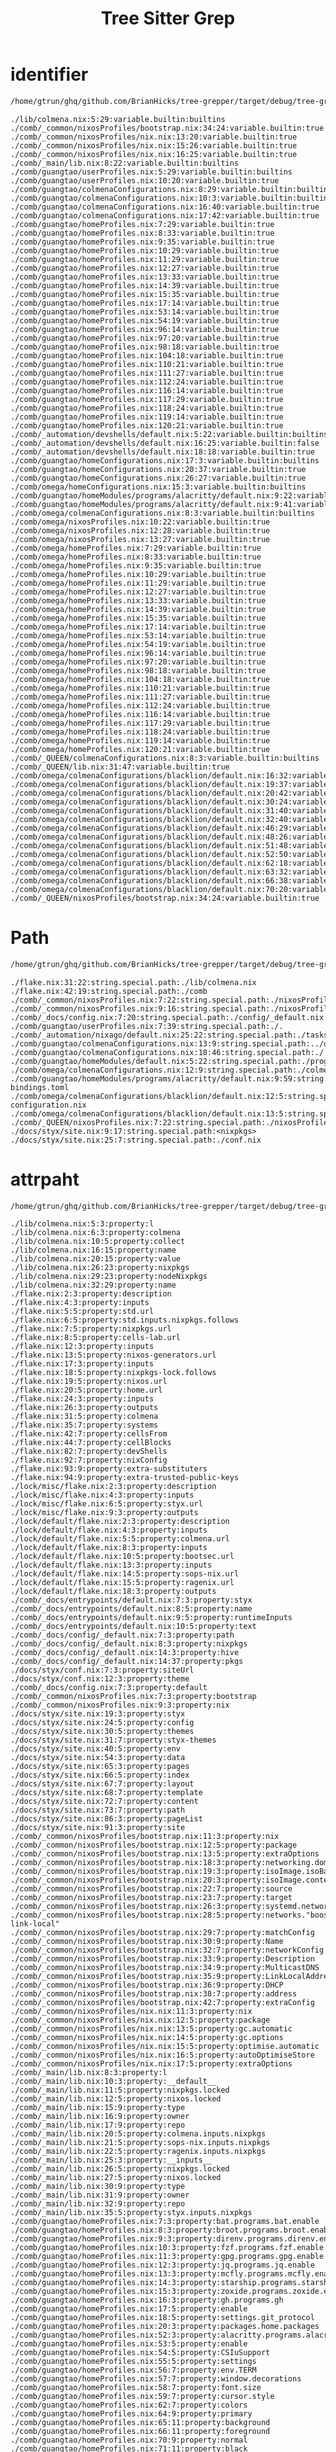 :PROPERTIES:
:ID:       b203da59-2639-4f04-a2a4-94acb5d79a21
:END:
#+title: Tree Sitter Grep


* identifier
:PROPERTIES:
:header-args:sh: :dir ../../
:END:

#+begin_src sh :async :exports both :results output
/home/gtrun/ghq/github.com/BrianHicks/tree-grepper/target/debug/tree-grepper --query nix '((identifier) @variable.builtin (#match? @variable.builtin "^(__currentSystem|__currentTime|__nixPath|__nixVersion|__storeDir|builtins|false|null|true)$") (#is-not? local))'
#+end_src

#+RESULTS:
#+begin_example
./lib/colmena.nix:5:29:variable.builtin:builtins
./comb/_common/nixosProfiles/bootstrap.nix:34:24:variable.builtin:true
./comb/_common/nixosProfiles/nix.nix:13:20:variable.builtin:true
./comb/_common/nixosProfiles/nix.nix:15:26:variable.builtin:true
./comb/_common/nixosProfiles/nix.nix:16:25:variable.builtin:true
./comb/_main/lib.nix:8:22:variable.builtin:builtins
./comb/guangtao/userProfiles.nix:5:29:variable.builtin:builtins
./comb/guangtao/userProfiles.nix:10:20:variable.builtin:true
./comb/guangtao/colmenaConfigurations.nix:8:29:variable.builtin:builtins
./comb/guangtao/colmenaConfigurations.nix:10:3:variable.builtin:builtins
./comb/guangtao/colmenaConfigurations.nix:16:40:variable.builtin:true
./comb/guangtao/colmenaConfigurations.nix:17:42:variable.builtin:true
./comb/guangtao/homeProfiles.nix:7:29:variable.builtin:true
./comb/guangtao/homeProfiles.nix:8:33:variable.builtin:true
./comb/guangtao/homeProfiles.nix:9:35:variable.builtin:true
./comb/guangtao/homeProfiles.nix:10:29:variable.builtin:true
./comb/guangtao/homeProfiles.nix:11:29:variable.builtin:true
./comb/guangtao/homeProfiles.nix:12:27:variable.builtin:true
./comb/guangtao/homeProfiles.nix:13:33:variable.builtin:true
./comb/guangtao/homeProfiles.nix:14:39:variable.builtin:true
./comb/guangtao/homeProfiles.nix:15:35:variable.builtin:true
./comb/guangtao/homeProfiles.nix:17:14:variable.builtin:true
./comb/guangtao/homeProfiles.nix:53:14:variable.builtin:true
./comb/guangtao/homeProfiles.nix:54:19:variable.builtin:true
./comb/guangtao/homeProfiles.nix:96:14:variable.builtin:true
./comb/guangtao/homeProfiles.nix:97:20:variable.builtin:true
./comb/guangtao/homeProfiles.nix:98:18:variable.builtin:true
./comb/guangtao/homeProfiles.nix:104:18:variable.builtin:true
./comb/guangtao/homeProfiles.nix:110:21:variable.builtin:true
./comb/guangtao/homeProfiles.nix:111:27:variable.builtin:true
./comb/guangtao/homeProfiles.nix:112:24:variable.builtin:true
./comb/guangtao/homeProfiles.nix:116:14:variable.builtin:true
./comb/guangtao/homeProfiles.nix:117:29:variable.builtin:true
./comb/guangtao/homeProfiles.nix:118:24:variable.builtin:true
./comb/guangtao/homeProfiles.nix:119:14:variable.builtin:true
./comb/guangtao/homeProfiles.nix:120:21:variable.builtin:true
./comb/_automation/devshells/default.nix:5:22:variable.builtin:builtins
./comb/_automation/devshells/default.nix:16:25:variable.builtin:false
./comb/_automation/devshells/default.nix:18:18:variable.builtin:true
./comb/guangtao/homeConfigurations.nix:17:3:variable.builtin:builtins
./comb/guangtao/homeConfigurations.nix:20:37:variable.builtin:true
./comb/guangtao/homeConfigurations.nix:26:27:variable.builtin:true
./comb/omega/homeConfigurations.nix:15:3:variable.builtin:builtins
./comb/guangtao/homeModules/programs/alacritty/default.nix:9:22:variable.builtin:builtins
./comb/guangtao/homeModules/programs/alacritty/default.nix:9:41:variable.builtin:builtins
./comb/omega/colmenaConfigurations.nix:8:3:variable.builtin:builtins
./comb/omega/nixosProfiles.nix:10:22:variable.builtin:true
./comb/omega/nixosProfiles.nix:12:28:variable.builtin:true
./comb/omega/nixosProfiles.nix:13:27:variable.builtin:true
./comb/omega/homeProfiles.nix:7:29:variable.builtin:true
./comb/omega/homeProfiles.nix:8:33:variable.builtin:true
./comb/omega/homeProfiles.nix:9:35:variable.builtin:true
./comb/omega/homeProfiles.nix:10:29:variable.builtin:true
./comb/omega/homeProfiles.nix:11:29:variable.builtin:true
./comb/omega/homeProfiles.nix:12:27:variable.builtin:true
./comb/omega/homeProfiles.nix:13:33:variable.builtin:true
./comb/omega/homeProfiles.nix:14:39:variable.builtin:true
./comb/omega/homeProfiles.nix:15:35:variable.builtin:true
./comb/omega/homeProfiles.nix:17:14:variable.builtin:true
./comb/omega/homeProfiles.nix:53:14:variable.builtin:true
./comb/omega/homeProfiles.nix:54:19:variable.builtin:true
./comb/omega/homeProfiles.nix:96:14:variable.builtin:true
./comb/omega/homeProfiles.nix:97:20:variable.builtin:true
./comb/omega/homeProfiles.nix:98:18:variable.builtin:true
./comb/omega/homeProfiles.nix:104:18:variable.builtin:true
./comb/omega/homeProfiles.nix:110:21:variable.builtin:true
./comb/omega/homeProfiles.nix:111:27:variable.builtin:true
./comb/omega/homeProfiles.nix:112:24:variable.builtin:true
./comb/omega/homeProfiles.nix:116:14:variable.builtin:true
./comb/omega/homeProfiles.nix:117:29:variable.builtin:true
./comb/omega/homeProfiles.nix:118:24:variable.builtin:true
./comb/omega/homeProfiles.nix:119:14:variable.builtin:true
./comb/omega/homeProfiles.nix:120:21:variable.builtin:true
./comb/_QUEEN/colmenaConfigurations.nix:8:3:variable.builtin:builtins
./comb/_QUEEN/lib.nix:31:47:variable.builtin:true
./comb/omega/colmenaConfigurations/blacklion/default.nix:16:32:variable.builtin:true
./comb/omega/colmenaConfigurations/blacklion/default.nix:19:37:variable.builtin:true
./comb/omega/colmenaConfigurations/blacklion/default.nix:20:42:variable.builtin:true
./comb/omega/colmenaConfigurations/blacklion/default.nix:30:24:variable.builtin:false
./comb/omega/colmenaConfigurations/blacklion/default.nix:31:40:variable.builtin:true
./comb/omega/colmenaConfigurations/blacklion/default.nix:32:40:variable.builtin:true
./comb/omega/colmenaConfigurations/blacklion/default.nix:46:29:variable.builtin:true
./comb/omega/colmenaConfigurations/blacklion/default.nix:48:26:variable.builtin:true
./comb/omega/colmenaConfigurations/blacklion/default.nix:51:48:variable.builtin:true
./comb/omega/colmenaConfigurations/blacklion/default.nix:52:50:variable.builtin:true
./comb/omega/colmenaConfigurations/blacklion/default.nix:62:18:variable.builtin:true
./comb/omega/colmenaConfigurations/blacklion/default.nix:63:32:variable.builtin:true
./comb/omega/colmenaConfigurations/blacklion/default.nix:66:38:variable.builtin:true
./comb/omega/colmenaConfigurations/blacklion/default.nix:70:20:variable.builtin:true
./comb/_QUEEN/nixosProfiles/bootstrap.nix:34:24:variable.builtin:true
#+end_example

* Path
:PROPERTIES:
:header-args:sh: :dir ../../
:END:

#+begin_src sh :async :exports both :results output
/home/gtrun/ghq/github.com/BrianHicks/tree-grepper/target/debug/tree-grepper --query nix '[ (path_expression) (hpath_expression) (spath_expression)] @string.special.path'
#+end_src

#+RESULTS:
#+begin_example
./flake.nix:31:22:string.special.path:./lib/colmena.nix
./flake.nix:42:19:string.special.path:./comb
./comb/_common/nixosProfiles.nix:7:22:string.special.path:./nixosProfiles/bootstrap.nix
./comb/_common/nixosProfiles.nix:9:16:string.special.path:./nixosProfiles/nix.nix
./comb/_docs/config.nix:7:20:string.special.path:./config/_default.nix
./comb/guangtao/userProfiles.nix:7:39:string.special.path:./.
./comb/_automation/nixago/default.nix:25:22:string.special.path:./tasks.nix
./comb/guangtao/colmenaConfigurations.nix:13:9:string.special.path:../omega/colmenaConfigurations/blacklion
./comb/guangtao/colmenaConfigurations.nix:18:46:string.special.path:./.
./comb/guangtao/homeModules/default.nix:5:22:string.special.path:./programs/alacritty
./comb/omega/colmenaConfigurations.nix:12:9:string.special.path:./colmenaConfigurations/blacklion
./comb/guangtao/homeModules/programs/alacritty/default.nix:9:59:string.special.path:./key-bindings.toml
./comb/omega/colmenaConfigurations/blacklion/default.nix:12:5:string.special.path:./hardware-configuration.nix
./comb/omega/colmenaConfigurations/blacklion/default.nix:13:5:string.special.path:./zfs.nix
./comb/_QUEEN/nixosProfiles.nix:7:22:string.special.path:./nixosProfiles/bootstrap.nix
./docs/styx/site.nix:9:17:string.special.path:<nixpkgs>
./docs/styx/site.nix:25:7:string.special.path:./conf.nix
#+end_example

* attrpaht
:PROPERTIES:
:header-args:sh: :dir ../../
:END:

#+begin_src sh :async :exports both :results output
/home/gtrun/ghq/github.com/BrianHicks/tree-grepper/target/debug/tree-grepper --query nix "(binding attrpath: (attrpath (identifier)) @property)"
#+end_src

#+RESULTS:
#+begin_example
./lib/colmena.nix:5:3:property:l
./lib/colmena.nix:6:3:property:colmena
./lib/colmena.nix:10:5:property:collect
./lib/colmena.nix:16:15:property:name
./lib/colmena.nix:20:15:property:value
./lib/colmena.nix:26:23:property:nixpkgs
./lib/colmena.nix:29:23:property:nodeNixpkgs
./lib/colmena.nix:32:29:property:name
./flake.nix:2:3:property:description
./flake.nix:4:3:property:inputs
./flake.nix:5:5:property:std.url
./flake.nix:6:5:property:std.inputs.nixpkgs.follows
./flake.nix:7:5:property:nixpkgs.url
./flake.nix:8:5:property:cells-lab.url
./flake.nix:12:3:property:inputs
./flake.nix:13:5:property:nixos-generators.url
./flake.nix:17:3:property:inputs
./flake.nix:18:5:property:nixpkgs-lock.follows
./flake.nix:19:5:property:nixos.url
./flake.nix:20:5:property:home.url
./flake.nix:24:3:property:inputs
./flake.nix:26:3:property:outputs
./flake.nix:31:5:property:colmena
./flake.nix:35:7:property:systems
./flake.nix:42:7:property:cellsFrom
./flake.nix:44:7:property:cellBlocks
./flake.nix:82:7:property:devShells
./flake.nix:92:7:property:nixConfig
./flake.nix:93:9:property:extra-substituters
./flake.nix:94:9:property:extra-trusted-public-keys
./lock/misc/flake.nix:2:3:property:description
./lock/misc/flake.nix:4:3:property:inputs
./lock/misc/flake.nix:6:5:property:styx.url
./lock/misc/flake.nix:9:3:property:outputs
./lock/default/flake.nix:2:3:property:description
./lock/default/flake.nix:4:3:property:inputs
./lock/default/flake.nix:5:5:property:colmena.url
./lock/default/flake.nix:8:3:property:inputs
./lock/default/flake.nix:10:5:property:bootsec.url
./lock/default/flake.nix:13:3:property:inputs
./lock/default/flake.nix:14:5:property:sops-nix.url
./lock/default/flake.nix:15:5:property:ragenix.url
./lock/default/flake.nix:18:3:property:outputs
./comb/_docs/entrypoints/default.nix:7:3:property:styx
./comb/_docs/entrypoints/default.nix:8:5:property:name
./comb/_docs/entrypoints/default.nix:9:5:property:runtimeInputs
./comb/_docs/entrypoints/default.nix:10:5:property:text
./comb/_docs/config/_default.nix:7:3:property:path
./comb/_docs/config/_default.nix:8:3:property:nixpkgs
./comb/_docs/config/_default.nix:14:3:property:hive
./comb/_docs/config/_default.nix:14:37:property:pkgs
./docs/styx/conf.nix:7:3:property:siteUrl
./docs/styx/conf.nix:12:3:property:theme
./comb/_docs/config.nix:7:3:property:default
./comb/_common/nixosProfiles.nix:7:3:property:bootstrap
./comb/_common/nixosProfiles.nix:9:3:property:nix
./docs/styx/site.nix:19:3:property:styx
./docs/styx/site.nix:24:5:property:config
./docs/styx/site.nix:30:5:property:themes
./docs/styx/site.nix:31:7:property:styx-themes
./docs/styx/site.nix:40:5:property:env
./docs/styx/site.nix:54:3:property:data
./docs/styx/site.nix:65:3:property:pages
./docs/styx/site.nix:66:5:property:index
./docs/styx/site.nix:67:7:property:layout
./docs/styx/site.nix:68:7:property:template
./docs/styx/site.nix:72:7:property:content
./docs/styx/site.nix:73:7:property:path
./docs/styx/site.nix:86:3:property:pageList
./docs/styx/site.nix:91:3:property:site
./comb/_common/nixosProfiles/bootstrap.nix:11:3:property:nix
./comb/_common/nixosProfiles/bootstrap.nix:12:5:property:package
./comb/_common/nixosProfiles/bootstrap.nix:13:5:property:extraOptions
./comb/_common/nixosProfiles/bootstrap.nix:18:3:property:networking.domain
./comb/_common/nixosProfiles/bootstrap.nix:19:3:property:isoImage.isoBaseName
./comb/_common/nixosProfiles/bootstrap.nix:20:3:property:isoImage.contents
./comb/_common/nixosProfiles/bootstrap.nix:22:7:property:source
./comb/_common/nixosProfiles/bootstrap.nix:23:7:property:target
./comb/_common/nixosProfiles/bootstrap.nix:26:3:property:systemd.network
./comb/_common/nixosProfiles/bootstrap.nix:28:5:property:networks."boostrap-link-local"
./comb/_common/nixosProfiles/bootstrap.nix:29:7:property:matchConfig
./comb/_common/nixosProfiles/bootstrap.nix:30:9:property:Name
./comb/_common/nixosProfiles/bootstrap.nix:32:7:property:networkConfig
./comb/_common/nixosProfiles/bootstrap.nix:33:9:property:Description
./comb/_common/nixosProfiles/bootstrap.nix:34:9:property:MulticastDNS
./comb/_common/nixosProfiles/bootstrap.nix:35:9:property:LinkLocalAddressing
./comb/_common/nixosProfiles/bootstrap.nix:36:9:property:DHCP
./comb/_common/nixosProfiles/bootstrap.nix:38:7:property:address
./comb/_common/nixosProfiles/bootstrap.nix:42:7:property:extraConfig
./comb/_common/nixosProfiles/nix.nix:11:3:property:nix
./comb/_common/nixosProfiles/nix.nix:12:5:property:package
./comb/_common/nixosProfiles/nix.nix:13:5:property:gc.automatic
./comb/_common/nixosProfiles/nix.nix:14:5:property:gc.options
./comb/_common/nixosProfiles/nix.nix:15:5:property:optimise.automatic
./comb/_common/nixosProfiles/nix.nix:16:5:property:autoOptimiseStore
./comb/_common/nixosProfiles/nix.nix:17:5:property:extraOptions
./comb/_main/lib.nix:8:3:property:l
./comb/_main/lib.nix:10:3:property:__default__
./comb/_main/lib.nix:11:5:property:nixpkgs.locked
./comb/_main/lib.nix:12:5:property:nixos.locked
./comb/_main/lib.nix:15:9:property:type
./comb/_main/lib.nix:16:9:property:owner
./comb/_main/lib.nix:17:9:property:repo
./comb/_main/lib.nix:20:5:property:colmena.inputs.nixpkgs
./comb/_main/lib.nix:21:5:property:sops-nix.inputs.nixpkgs
./comb/_main/lib.nix:22:5:property:ragenix.inputs.nixpkgs
./comb/_main/lib.nix:25:3:property:__inputs__
./comb/_main/lib.nix:26:5:property:nixpkgs.locked
./comb/_main/lib.nix:27:5:property:nixos.locked
./comb/_main/lib.nix:30:9:property:type
./comb/_main/lib.nix:31:9:property:owner
./comb/_main/lib.nix:32:9:property:repo
./comb/_main/lib.nix:35:5:property:styx.inputs.nixpkgs
./comb/guangtao/homeProfiles.nix:7:3:property:bat.programs.bat.enable
./comb/guangtao/homeProfiles.nix:8:3:property:broot.programs.broot.enable
./comb/guangtao/homeProfiles.nix:9:3:property:direnv.programs.direnv.enable
./comb/guangtao/homeProfiles.nix:10:3:property:fzf.programs.fzf.enable
./comb/guangtao/homeProfiles.nix:11:3:property:gpg.programs.gpg.enable
./comb/guangtao/homeProfiles.nix:12:3:property:jq.programs.jq.enable
./comb/guangtao/homeProfiles.nix:13:3:property:mcfly.programs.mcfly.enable
./comb/guangtao/homeProfiles.nix:14:3:property:starship.programs.starship.enable
./comb/guangtao/homeProfiles.nix:15:3:property:zoxide.programs.zoxide.enable
./comb/guangtao/homeProfiles.nix:16:3:property:gh.programs.gh
./comb/guangtao/homeProfiles.nix:17:5:property:enable
./comb/guangtao/homeProfiles.nix:18:5:property:settings.git_protocol
./comb/guangtao/homeProfiles.nix:20:3:property:packages.home.packages
./comb/guangtao/homeProfiles.nix:52:3:property:alacritty.programs.alacritty
./comb/guangtao/homeProfiles.nix:53:5:property:enable
./comb/guangtao/homeProfiles.nix:54:5:property:CSIuSupport
./comb/guangtao/homeProfiles.nix:55:5:property:settings
./comb/guangtao/homeProfiles.nix:56:7:property:env.TERM
./comb/guangtao/homeProfiles.nix:57:7:property:window.decorations
./comb/guangtao/homeProfiles.nix:58:7:property:font.size
./comb/guangtao/homeProfiles.nix:59:7:property:cursor.style
./comb/guangtao/homeProfiles.nix:62:7:property:colors
./comb/guangtao/homeProfiles.nix:64:9:property:primary
./comb/guangtao/homeProfiles.nix:65:11:property:background
./comb/guangtao/homeProfiles.nix:66:11:property:foreground
./comb/guangtao/homeProfiles.nix:70:9:property:normal
./comb/guangtao/homeProfiles.nix:71:11:property:black
./comb/guangtao/homeProfiles.nix:72:11:property:red
./comb/guangtao/homeProfiles.nix:73:11:property:green
./comb/guangtao/homeProfiles.nix:74:11:property:yellow
./comb/guangtao/homeProfiles.nix:75:11:property:blue
./comb/guangtao/homeProfiles.nix:76:11:property:magenta
./comb/guangtao/homeProfiles.nix:77:11:property:cyan
./comb/guangtao/homeProfiles.nix:78:11:property:white
./comb/guangtao/homeProfiles.nix:82:9:property:bright
./comb/guangtao/homeProfiles.nix:83:11:property:black
./comb/guangtao/homeProfiles.nix:84:11:property:red
./comb/guangtao/homeProfiles.nix:85:11:property:green
./comb/guangtao/homeProfiles.nix:86:11:property:yellow
./comb/guangtao/homeProfiles.nix:87:11:property:blue
./comb/guangtao/homeProfiles.nix:88:11:property:magenta
./comb/guangtao/homeProfiles.nix:89:11:property:cyan
./comb/guangtao/homeProfiles.nix:90:11:property:white
./comb/guangtao/homeProfiles.nix:95:3:property:git.programs.git
./comb/guangtao/homeProfiles.nix:96:5:property:enable
./comb/guangtao/homeProfiles.nix:97:5:property:delta.enable
./comb/guangtao/homeProfiles.nix:98:5:property:lfs.enable
./comb/guangtao/homeProfiles.nix:100:5:property:delta.options
./comb/guangtao/homeProfiles.nix:101:7:property:plus-style
./comb/guangtao/homeProfiles.nix:102:7:property:minus-style
./comb/guangtao/homeProfiles.nix:103:7:property:syntax-theme
./comb/guangtao/homeProfiles.nix:104:7:property:navigate
./comb/guangtao/homeProfiles.nix:107:5:property:extraConfig
./comb/guangtao/homeProfiles.nix:108:7:property:core.autocrlf
./comb/guangtao/homeProfiles.nix:109:7:property:init.defaultBranch
./comb/guangtao/homeProfiles.nix:110:7:property:pull.rebase
./comb/guangtao/homeProfiles.nix:111:7:property:rebase.autosquash
./comb/guangtao/homeProfiles.nix:112:7:property:rerere.enabled
./comb/guangtao/homeProfiles.nix:115:3:property:zsh.programs.zsh
./comb/guangtao/homeProfiles.nix:116:5:property:enable
./comb/guangtao/homeProfiles.nix:117:5:property:enableAutosuggestions
./comb/guangtao/homeProfiles.nix:118:5:property:enableCompletion
./comb/guangtao/homeProfiles.nix:119:5:property:autocd
./comb/guangtao/homeProfiles.nix:120:5:property:history.share
./comb/guangtao/homeProfiles.nix:121:5:property:dotDir
./comb/guangtao/homeProfiles.nix:122:5:property:shellGlobalAliases
./comb/guangtao/homeProfiles.nix:127:5:property:shellAliases
./comb/guangtao/homeProfiles.nix:128:7:property:d
./comb/guangtao/homeProfiles.nix:129:7:property:g
./comb/guangtao/homeProfiles.nix:130:7:property:jc
./comb/guangtao/homeProfiles.nix:131:7:property:la
./comb/guangtao/homeProfiles.nix:132:7:property:l
./comb/guangtao/homeProfiles.nix:133:7:property:ls
./comb/guangtao/homeProfiles.nix:134:7:property:md
./comb/guangtao/homeProfiles.nix:135:7:property:n
./comb/guangtao/homeProfiles.nix:136:7:property:rd
./comb/guangtao/homeProfiles.nix:137:7:property:sc
./comb/guangtao/homeProfiles.nix:140:5:property:initExtra
./comb/_automation/nixago/tasks.nix:2:3:property:fmt
./comb/_automation/nixago/tasks.nix:3:5:property:description
./comb/_automation/nixago/tasks.nix:4:5:property:content
./comb/_automation/nixago/tasks.nix:8:3:property:home
./comb/_automation/nixago/tasks.nix:9:5:property:description
./comb/_automation/nixago/tasks.nix:10:5:property:content
./comb/guangtao/userProfiles.nix:5:3:property:l
./comb/guangtao/userProfiles.nix:7:3:property:default.users.users."${l.baseNameOf ./.}"
./comb/guangtao/userProfiles.nix:8:5:property:password
./comb/guangtao/userProfiles.nix:9:5:property:description
./comb/guangtao/userProfiles.nix:10:5:property:isNormalUser
./comb/guangtao/userProfiles.nix:11:5:property:extraGroups
./comb/_automation/nixago/default.nix:7:3:property:treefmt
./comb/_automation/nixago/default.nix:8:5:property:configData.formatter.prettier
./comb/_automation/nixago/default.nix:9:7:property:excludes
./comb/_automation/nixago/default.nix:14:5:property:configData.formatter.nix
./comb/_automation/nixago/default.nix:15:7:property:excludes
./comb/_automation/nixago/default.nix:18:3:property:mdbook
./comb/_automation/nixago/default.nix:19:5:property:configData
./comb/_automation/nixago/default.nix:20:7:property:book.title
./comb/_automation/nixago/default.nix:23:3:property:just
./comb/_automation/nixago/default.nix:24:5:property:configData
./comb/_automation/nixago/default.nix:25:7:property:tasks
./comb/guangtao/homeSuites.nix:9:3:property:shell
./comb/guangtao/colmenaConfigurations.nix:8:3:property:l
./comb/guangtao/colmenaConfigurations.nix:11:5:property:home
./comb/guangtao/colmenaConfigurations.nix:12:7:property:imports
./comb/guangtao/colmenaConfigurations.nix:16:11:property:home-manager.useGlobalPkgs
./comb/guangtao/colmenaConfigurations.nix:17:11:property:home-manager.useUserPackages
./comb/guangtao/colmenaConfigurations.nix:18:11:property:home-manager.users."${l.baseNameOf ./.}"
./comb/guangtao/colmenaConfigurations.nix:19:13:property:imports
./comb/guangtao/secretProfiles.nix:5:3:property:guangtao
./comb/guangtao/secretProfiles.nix:6:5:property:openssh.authorizedKeys.keys
./comb/_automation/devshells/default.nix:5:3:property:l
./comb/_automation/devshells/default.nix:7:3:property:withCategory
./comb/_automation/devshells/default.nix:10:5:property:default
./comb/_automation/devshells/default.nix:15:7:property:name
./comb/_automation/devshells/default.nix:16:7:property:std.docs.enable
./comb/_automation/devshells/default.nix:17:7:property:git.hooks
./comb/_automation/devshells/default.nix:18:9:property:enable
./comb/_automation/devshells/default.nix:20:7:property:imports
./comb/_automation/devshells/default.nix:25:7:property:nixago
./comb/_automation/devshells/default.nix:27:7:property:commands
./comb/_automation/devshells/default.nix:28:10:property:package
./comb/_automation/devshells/default.nix:29:10:property:package
./comb/_automation/devshells/default.nix:32:11:property:name
./comb/_automation/devshells/default.nix:33:11:property:help
./comb/_automation/devshells/default.nix:34:11:property:command
./comb/_automation/devshells/default.nix:39:7:property:packages
./comb/guangtao/homeModules/default.nix:5:3:property:alacritty
./comb/guangtao/homeConfigurations.nix:11:3:property:name
./comb/guangtao/homeConfigurations.nix:14:3:property:email
./comb/guangtao/homeConfigurations.nix:15:3:property:gitSigningKey
./comb/guangtao/homeConfigurations.nix:18:5:property:blaggacao
./comb/guangtao/homeConfigurations.nix:19:7:property:imports
./comb/guangtao/homeConfigurations.nix:20:7:property:programs.browserpass.enable
./comb/guangtao/homeConfigurations.nix:21:7:property:programs.git
./comb/guangtao/homeConfigurations.nix:22:9:property:userName
./comb/guangtao/homeConfigurations.nix:23:9:property:userEmail
./comb/guangtao/homeConfigurations.nix:24:9:property:signing
./comb/guangtao/homeConfigurations.nix:25:11:property:key
./comb/guangtao/homeConfigurations.nix:26:11:property:signByDefault
./comb/omega/homeSuites.nix:9:3:property:shell
./comb/omega/colmenaConfigurations.nix:9:5:property:blacklion
./comb/omega/colmenaConfigurations.nix:10:7:property:imports
./comb/guangtao/homeModules/programs/alacritty/default.nix:8:3:property:cfg
./comb/guangtao/homeModules/programs/alacritty/default.nix:9:3:property:CSIuKeyBindings
./comb/guangtao/homeModules/programs/alacritty/default.nix:11:3:property:options
./comb/guangtao/homeModules/programs/alacritty/default.nix:12:5:property:programs.alacritty
./comb/guangtao/homeModules/programs/alacritty/default.nix:13:7:property:CSIuSupport
./comb/guangtao/homeModules/programs/alacritty/default.nix:17:3:property:config
./comb/guangtao/homeModules/programs/alacritty/default.nix:19:7:property:programs.alacritty.settings.key_bindings
./comb/omega/nixosProfiles.nix:7:3:property:default
./comb/omega/nixosProfiles.nix:8:5:property:nix
./comb/omega/nixosProfiles.nix:9:7:property:package
./comb/omega/nixosProfiles.nix:10:7:property:gc.automatic
./comb/omega/nixosProfiles.nix:11:7:property:gc.options
./comb/omega/nixosProfiles.nix:12:7:property:optimise.automatic
./comb/omega/nixosProfiles.nix:13:7:property:autoOptimiseStore
./comb/omega/nixosProfiles.nix:14:7:property:extraOptions
./comb/omega/nixosProfiles.nix:17:7:property:binaryCaches
./comb/omega/nixosProfiles.nix:18:7:property:binaryCachePublicKeys
./comb/omega/homeProfiles.nix:7:3:property:bat.programs.bat.enable
./comb/omega/homeProfiles.nix:8:3:property:broot.programs.broot.enable
./comb/omega/homeProfiles.nix:9:3:property:direnv.programs.direnv.enable
./comb/omega/homeProfiles.nix:10:3:property:fzf.programs.fzf.enable
./comb/omega/homeProfiles.nix:11:3:property:gpg.programs.gpg.enable
./comb/omega/homeProfiles.nix:12:3:property:jq.programs.jq.enable
./comb/omega/homeProfiles.nix:13:3:property:mcfly.programs.mcfly.enable
./comb/omega/homeProfiles.nix:14:3:property:starship.programs.starship.enable
./comb/omega/homeProfiles.nix:15:3:property:zoxide.programs.zoxide.enable
./comb/omega/homeProfiles.nix:16:3:property:gh.programs.gh
./comb/omega/homeProfiles.nix:17:5:property:enable
./comb/omega/homeProfiles.nix:18:5:property:settings.git_protocol
./comb/omega/homeProfiles.nix:20:3:property:packages.home.packages
./comb/omega/homeProfiles.nix:52:3:property:alacritty.programs.alacritty
./comb/omega/homeProfiles.nix:53:5:property:enable
./comb/omega/homeProfiles.nix:54:5:property:CSIuSupport
./comb/omega/homeProfiles.nix:55:5:property:settings
./comb/omega/homeProfiles.nix:56:7:property:env.TERM
./comb/omega/homeProfiles.nix:57:7:property:window.decorations
./comb/omega/homeProfiles.nix:58:7:property:font.size
./comb/omega/homeProfiles.nix:59:7:property:cursor.style
./comb/omega/homeProfiles.nix:62:7:property:colors
./comb/omega/homeProfiles.nix:64:9:property:primary
./comb/omega/homeProfiles.nix:65:11:property:background
./comb/omega/homeProfiles.nix:66:11:property:foreground
./comb/omega/homeProfiles.nix:70:9:property:normal
./comb/omega/homeProfiles.nix:71:11:property:black
./comb/omega/homeProfiles.nix:72:11:property:red
./comb/omega/homeProfiles.nix:73:11:property:green
./comb/omega/homeProfiles.nix:74:11:property:yellow
./comb/omega/homeProfiles.nix:75:11:property:blue
./comb/omega/homeProfiles.nix:76:11:property:magenta
./comb/omega/homeProfiles.nix:77:11:property:cyan
./comb/omega/homeProfiles.nix:78:11:property:white
./comb/omega/homeProfiles.nix:82:9:property:bright
./comb/omega/homeProfiles.nix:83:11:property:black
./comb/omega/homeProfiles.nix:84:11:property:red
./comb/omega/homeProfiles.nix:85:11:property:green
./comb/omega/homeProfiles.nix:86:11:property:yellow
./comb/omega/homeProfiles.nix:87:11:property:blue
./comb/omega/homeProfiles.nix:88:11:property:magenta
./comb/omega/homeProfiles.nix:89:11:property:cyan
./comb/omega/homeProfiles.nix:90:11:property:white
./comb/omega/homeProfiles.nix:95:3:property:git.programs.git
./comb/omega/homeProfiles.nix:96:5:property:enable
./comb/omega/homeProfiles.nix:97:5:property:delta.enable
./comb/omega/homeProfiles.nix:98:5:property:lfs.enable
./comb/omega/homeProfiles.nix:100:5:property:delta.options
./comb/omega/homeProfiles.nix:101:7:property:plus-style
./comb/omega/homeProfiles.nix:102:7:property:minus-style
./comb/omega/homeProfiles.nix:103:7:property:syntax-theme
./comb/omega/homeProfiles.nix:104:7:property:navigate
./comb/omega/homeProfiles.nix:107:5:property:extraConfig
./comb/omega/homeProfiles.nix:108:7:property:core.autocrlf
./comb/omega/homeProfiles.nix:109:7:property:init.defaultBranch
./comb/omega/homeProfiles.nix:110:7:property:pull.rebase
./comb/omega/homeProfiles.nix:111:7:property:rebase.autosquash
./comb/omega/homeProfiles.nix:112:7:property:rerere.enabled
./comb/omega/homeProfiles.nix:115:3:property:zsh.programs.zsh
./comb/omega/homeProfiles.nix:116:5:property:enable
./comb/omega/homeProfiles.nix:117:5:property:enableAutosuggestions
./comb/omega/homeProfiles.nix:118:5:property:enableCompletion
./comb/omega/homeProfiles.nix:119:5:property:autocd
./comb/omega/homeProfiles.nix:120:5:property:history.share
./comb/omega/homeProfiles.nix:121:5:property:dotDir
./comb/omega/homeProfiles.nix:122:5:property:shellGlobalAliases
./comb/omega/homeProfiles.nix:127:5:property:shellAliases
./comb/omega/homeProfiles.nix:128:7:property:d
./comb/omega/homeProfiles.nix:129:7:property:g
./comb/omega/homeProfiles.nix:130:7:property:jc
./comb/omega/homeProfiles.nix:131:7:property:la
./comb/omega/homeProfiles.nix:132:7:property:l
./comb/omega/homeProfiles.nix:133:7:property:ls
./comb/omega/homeProfiles.nix:134:7:property:md
./comb/omega/homeProfiles.nix:135:7:property:n
./comb/omega/homeProfiles.nix:136:7:property:rd
./comb/omega/homeProfiles.nix:137:7:property:sc
./comb/omega/homeProfiles.nix:140:5:property:initExtra
./comb/omega/homeConfigurations.nix:11:3:property:name
./comb/omega/homeConfigurations.nix:12:3:property:email
./comb/omega/homeConfigurations.nix:13:3:property:gitSigningKey
./comb/omega/homeConfigurations.nix:16:5:property:omega
./comb/omega/homeConfigurations.nix:17:7:property:imports
./comb/omega/homeConfigurations.nix:18:7:property:programs.git
./comb/omega/homeConfigurations.nix:19:9:property:userName
./comb/omega/homeConfigurations.nix:20:9:property:userEmail
./comb/omega/colmenaConfigurations/blacklion/zfs.nix:6:3:property:boot.supportedFilesystems
./comb/omega/colmenaConfigurations/blacklion/zfs.nix:7:3:property:networking.hostId
./comb/omega/colmenaConfigurations/blacklion/hardware-configuration.nix:11:3:property:imports
./comb/omega/colmenaConfigurations/blacklion/hardware-configuration.nix:15:3:property:boot.initrd.availableKernelModules
./comb/omega/colmenaConfigurations/blacklion/hardware-configuration.nix:16:3:property:boot.initrd.kernelModules
./comb/omega/colmenaConfigurations/blacklion/hardware-configuration.nix:17:3:property:boot.kernelModules
./comb/omega/colmenaConfigurations/blacklion/hardware-configuration.nix:18:3:property:boot.extraModulePackages
./comb/omega/colmenaConfigurations/blacklion/hardware-configuration.nix:20:3:property:fileSystems."/"
./comb/omega/colmenaConfigurations/blacklion/hardware-configuration.nix:21:5:property:device
./comb/omega/colmenaConfigurations/blacklion/hardware-configuration.nix:22:5:property:fsType
./comb/omega/colmenaConfigurations/blacklion/hardware-configuration.nix:25:3:property:fileSystems."/boot"
./comb/omega/colmenaConfigurations/blacklion/hardware-configuration.nix:26:5:property:device
./comb/omega/colmenaConfigurations/blacklion/hardware-configuration.nix:27:5:property:fsType
./comb/omega/colmenaConfigurations/blacklion/hardware-configuration.nix:30:3:property:swapDevices
./comb/omega/colmenaConfigurations/blacklion/hardware-configuration.nix:32:7:property:device
./comb/omega/colmenaConfigurations/blacklion/hardware-configuration.nix:36:3:property:powerManagement.cpuFreqGovernor
./comb/omega/colmenaConfigurations/blacklion/hardware-configuration.nix:37:3:property:hardware.cpu.intel.updateMicrocode
./comb/_QUEEN/nixosProfiles.nix:7:3:property:bootstrap
./comb/_QUEEN/colmenaConfigurations.nix:9:5:property:larva
./comb/_QUEEN/colmenaConfigurations.nix:10:7:property:deployment
./comb/_QUEEN/colmenaConfigurations.nix:11:9:property:targetHost
./comb/_QUEEN/colmenaConfigurations.nix:12:9:property:targetPort
./comb/_QUEEN/colmenaConfigurations.nix:13:9:property:targetUser
./comb/_QUEEN/colmenaConfigurations.nix:15:7:property:imports
./comb/omega/colmenaConfigurations/blacklion/default.nix:10:3:property:imports
./comb/omega/colmenaConfigurations/blacklion/default.nix:16:3:property:nixpkgs.config.allowUnfree
./comb/omega/colmenaConfigurations/blacklion/default.nix:19:3:property:boot.loader.systemd-boot.enable
./comb/omega/colmenaConfigurations/blacklion/default.nix:20:3:property:boot.loader.efi.canTouchEfiVariables
./comb/omega/colmenaConfigurations/blacklion/default.nix:25:3:property:time.timeZone
./comb/omega/colmenaConfigurations/blacklion/default.nix:30:3:property:networking.useDHCP
./comb/omega/colmenaConfigurations/blacklion/default.nix:31:3:property:networking.interfaces.eno1.useDHCP
./comb/omega/colmenaConfigurations/blacklion/default.nix:32:3:property:networking.interfaces.wlo1.useDHCP
./comb/omega/colmenaConfigurations/blacklion/default.nix:46:3:property:services.xserver.enable
./comb/omega/colmenaConfigurations/blacklion/default.nix:48:3:property:services.sshd.enable
./comb/omega/colmenaConfigurations/blacklion/default.nix:51:3:property:services.xserver.displayManager.gdm.enable
./comb/omega/colmenaConfigurations/blacklion/default.nix:52:3:property:services.xserver.desktopManager.gnome.enable
./comb/omega/colmenaConfigurations/blacklion/default.nix:62:3:property:sound.enable
./comb/omega/colmenaConfigurations/blacklion/default.nix:63:3:property:hardware.pulseaudio.enable
./comb/omega/colmenaConfigurations/blacklion/default.nix:66:3:property:services.xserver.libinput.enable
./comb/omega/colmenaConfigurations/blacklion/default.nix:69:3:property:users.users.omega
./comb/omega/colmenaConfigurations/blacklion/default.nix:70:5:property:isNormalUser
./comb/omega/colmenaConfigurations/blacklion/default.nix:71:5:property:initialPassword
./comb/omega/colmenaConfigurations/blacklion/default.nix:72:5:property:extraGroups
./comb/omega/colmenaConfigurations/blacklion/default.nix:77:3:property:environment.systemPackages
./comb/omega/colmenaConfigurations/blacklion/default.nix:113:3:property:system.stateVersion
./comb/_QUEEN/lib.nix:8:3:property:lay
./comb/_QUEEN/lib.nix:9:5:property:meta.nodeNixpkgs.${host}
./comb/_QUEEN/lib.nix:19:3:property:bearHomeConfiguration
./comb/_QUEEN/lib.nix:20:5:property:homeDirectoryPrefix
./comb/_QUEEN/lib.nix:24:5:property:homeDirectory
./comb/_QUEEN/lib.nix:25:5:property:builder
./comb/_QUEEN/lib.nix:26:5:property:configuration
./comb/_QUEEN/lib.nix:27:7:property:imports
./comb/_QUEEN/lib.nix:31:17:property:targets.genericLinux.enable
./comb/_QUEEN/lib.nix:36:11:property:home
./comb/_QUEEN/lib.nix:37:11:property:home.stateVersion
./comb/_QUEEN/lib.nix:45:7:property:pkgs
./comb/_QUEEN/nixosProfiles/bootstrap.nix:11:3:property:nix
./comb/_QUEEN/nixosProfiles/bootstrap.nix:12:5:property:package
./comb/_QUEEN/nixosProfiles/bootstrap.nix:13:5:property:extraOptions
./comb/_QUEEN/nixosProfiles/bootstrap.nix:18:3:property:networking.domain
./comb/_QUEEN/nixosProfiles/bootstrap.nix:19:3:property:isoImage.isoBaseName
./comb/_QUEEN/nixosProfiles/bootstrap.nix:20:3:property:isoImage.contents
./comb/_QUEEN/nixosProfiles/bootstrap.nix:22:7:property:source
./comb/_QUEEN/nixosProfiles/bootstrap.nix:23:7:property:target
./comb/_QUEEN/nixosProfiles/bootstrap.nix:26:3:property:systemd.network
./comb/_QUEEN/nixosProfiles/bootstrap.nix:28:5:property:networks."boostrap-link-local"
./comb/_QUEEN/nixosProfiles/bootstrap.nix:29:7:property:matchConfig
./comb/_QUEEN/nixosProfiles/bootstrap.nix:30:9:property:Name
./comb/_QUEEN/nixosProfiles/bootstrap.nix:32:7:property:networkConfig
./comb/_QUEEN/nixosProfiles/bootstrap.nix:33:9:property:Description
./comb/_QUEEN/nixosProfiles/bootstrap.nix:34:9:property:MulticastDNS
./comb/_QUEEN/nixosProfiles/bootstrap.nix:35:9:property:LinkLocalAddressing
./comb/_QUEEN/nixosProfiles/bootstrap.nix:36:9:property:DHCP
./comb/_QUEEN/nixosProfiles/bootstrap.nix:38:7:property:address
./comb/_QUEEN/nixosProfiles/bootstrap.nix:42:7:property:extraConfig
#+end_example
